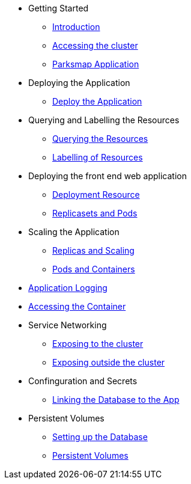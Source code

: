 * Getting Started
** xref:01-the-openshift-platform.adoc[Introduction]
** xref:02-accessing-the-cluster.adoc[Accessing the cluster]
** xref:common-parksmap-architecture.adoc[Parksmap Application]

* Deploying the Application
** xref:03-deploying-an-application.adoc[Deploy the Application]

* Querying and Labelling the Resources
** xref:05-querying-the-resources.adoc[Querying the Resources]
** xref:06-labelling-of-resources.adoc[Labelling of Resources]

* Deploying the front end web application
** xref:07-deployment-resource.adoc[Deployment Resource]
** xref:08-replicasets-and-pods.adoc[Replicasets and Pods]

* Scaling the Application
** xref:09-replicas-and-scaling.adoc[Replicas and Scaling]
** xref:10-pods-and-containers.adoc[Pods and Containers]

* xref:11-application-logging.adoc[Application Logging]

* xref:16-setting-up-database.adoc[Accessing the Container]

* Service Networking
** xref:13-service-networking.adoc[Exposing to the cluster]
** xref:14-exposing-the-service.adoc[Exposing outside the cluster]

* Confinguration and Secrets
** xref:15-linking-the-database.adoc[Linking the Database to the App]

* Persistent Volumes
** xref:16-setting-up-database.adoc[Setting up the Database]
** xref:17-persistent-volumes.adoc[Persistent Volumes]

